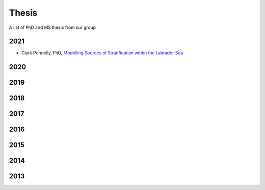 Thesis
======

A list of PhD and MS thesis from our group

2021
----

* Clark Pennelly, PhD, `Modelling Sources of Stratification within the Labrador Sea <https://doi.org/10.7939/r3-2tvx-mj54>`_

2020
----


2019
----

2018
----

2017
----

2016
----

2015
----

2014
----

2013
----
